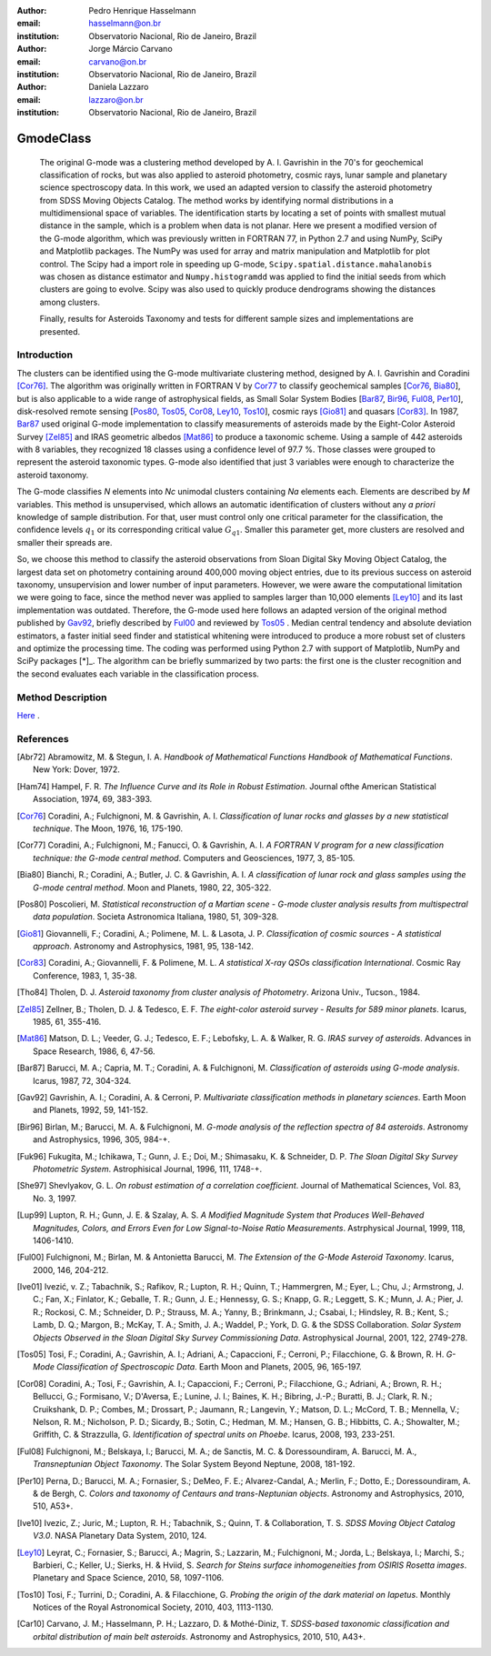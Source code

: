 :author: Pedro Henrique Hasselmann
:email: hasselmann@on.br
:institution: Observatorio Nacional, Rio de Janeiro, Brazil

:author: Jorge Márcio Carvano
:email: carvano@on.br
:institution: Observatorio Nacional, Rio de Janeiro, Brazil

:author: Daniela Lazzaro
:email: lazzaro@on.br
:institution: Observatorio Nacional, Rio de Janeiro, Brazil

----------
GmodeClass
----------

   The original G-mode was a clustering method developed by A. I. Gavrishin in the 70's for geochemical classification of rocks, 
   but was also applied to asteroid photometry, cosmic rays, lunar sample and planetary science spectroscopy data. 
   In this work, we used an adapted version to classify the asteroid photometry from SDSS Moving Objects Catalog. 
   The method works by identifying normal distributions in a multidimensional space of variables. 
   The identification starts by locating a set of points with smallest mutual distance in the sample, 
   which is a problem when data is not planar. Here we present a modified version of the G-mode algorithm,
   which was previously written in FORTRAN 77, in Python 2.7 and using NumPy, SciPy and Matplotlib packages. 
   The NumPy was used for array and matrix manipulation and Matplotlib for plot control. 
   The Scipy had a import role in speeding up G-mode, ``Scipy.spatial.distance.mahalanobis`` was chosen as distance estimator and 
   ``Numpy.histogramdd`` was applied to find the initial seeds from which clusters are going to evolve. 
   Scipy was also used to quickly produce dendrograms showing the distances among clusters.

   Finally, results for Asteroids Taxonomy and tests for different sample sizes and implementations are presented.

Introduction
------------

The clusters can be identified using the G-mode multivariate clustering method, designed by A. I. Gavrishin and Coradini [Cor76]_. 
The algorithm was originally written in FORTRAN V by Cor77_ to classify geochemical samples [Cor76_, Bia80_], but is also applicable to a wide range of astrophysical fields, 
as Small Solar System Bodies [Bar87_, Bir96_, Ful08_, Per10_], disk-resolved remote sensing [Pos80_, Tos05_, Cor08_, Ley10_, Tos10_], cosmic rays [Gio81]_ and quasars [Cor83]_. 
In 1987, Bar87_ used original G-mode implementation to classify measurements of asteroids made by the Eight-Color Asteroid Survey [Zel85]_ and 
IRAS geometric albedos [Mat86]_ to produce a taxonomic scheme. Using a sample of 442 asteroids with 8 variables, they recognized 18 classes using a confidence level
of 97.7 %. Those classes were grouped to represent the asteroid taxonomic types. G-mode also identified that just 3 variables
were enough to characterize the asteroid taxonomy.  

The G-mode classifies *N* elements into *Nc* unimodal clusters containing *Na* elements each. Elements are described by *M* variables. 
This method is unsupervised, which allows an automatic identification of clusters without any *a priori* knowledge of sample distribution. 
For that, user must control only one critical parameter for the classification, the confidence levels :math:`q_{1}` or
its corresponding critical value :math:`G_{q1}`. Smaller this parameter get, more clusters are resolved and smaller their spreads are.

So, we choose this method to classify the asteroid observations from Sloan Digital Sky Moving Object Catalog, 
the largest data set on photometry containing around 400,000 moving object entries, 
due to its previous success on asteroid taxonomy, unsupervision and lower number of input parameters. 
However, we were aware the computational limitation we were going to face, since the method never was applied to samples larger than 10,000 elements [Ley10]_
and its last implementation was outdated. Therefore, the G-mode used here follows an adapted version of the original method published by Gav92_, 
briefly described by Ful00_ and reviewed by Tos05_ . 
Median central tendency and absolute deviation estimators, a faster initial seed finder and statistical whitening were introduced to produce a more 
robust set of clusters and optimize the processing time. The coding was performed using Python 2.7 with support of Matplotlib, NumPy and SciPy packages [*]_. 
The algorithm can be briefly summarized by two parts: the first one is the cluster recognition and 
the second evaluates each variable in the classification process.

Method Description
------------------

Here_ .

.. _Here: http://github.com/pedrohasselmann/scipy_proceedings/tree/2013/papers/pedro_hasselmann

References
----------

.. [Abr72] Abramowitz, M. & Stegun, I. A. 
           *Handbook of Mathematical Functions Handbook of Mathematical Functions*. New York: Dover, 1972.

.. [Ham74] Hampel, F. R. 
           *The Influence Curve and its Role in Robust Estimation*. Journal ofthe American Statistical Association, 1974, 69, 383-393.

.. [Cor76] Coradini, A.; Fulchignoni, M. & Gavrishin, A. I. 
           *Classification of lunar rocks and glasses by a new statistical technique*. The Moon, 1976, 16, 175-190.

.. [Cor77] Coradini, A.; Fulchignoni, M.; Fanucci, O. & Gavrishin, A. I. 
           *A FORTRAN V program for a new classification technique: the G-mode central method*. Computers and Geosciences, 1977, 3, 85-105.

.. [Bia80] Bianchi, R.; Coradini, A.; Butler, J. C. & Gavrishin, A. I. 
           *A classification of lunar rock and glass samples using the G-mode central method*. Moon and Planets, 1980, 22, 305-322.

.. [Pos80] Poscolieri, M. 
           *Statistical reconstruction of a Martian scene - G-mode cluster analysis results from multispectral data population*. 
           Societa Astronomica Italiana, 1980, 51, 309-328.

.. [Gio81] Giovannelli, F.; Coradini, A.; Polimene, M. L. & Lasota, J. P. 
           *Classification of cosmic sources - A statistical approach*. Astronomy and Astrophysics, 1981, 95, 138-142.

.. [Cor83] Coradini, A.; Giovannelli, F. & Polimene, M. L. 
           *A statistical X-ray QSOs classification International*. Cosmic Ray Conference, 1983, 1, 35-38.

.. [Tho84] Tholen, D. J. 
           *Asteroid taxonomy from cluster analysis of Photometry*. Arizona Univ., Tucson., 1984.

.. [Zel85] Zellner, B.; Tholen, D. J. & Tedesco, E. F. 
           *The eight-color asteroid survey - Results for 589 minor planets*. Icarus, 1985, 61, 355-416.

.. [Mat86] Matson, D. L.; Veeder, G. J.; Tedesco, E. F.; Lebofsky, L. A. & Walker, R. G. 
           *IRAS survey of asteroids*. Advances in Space Research, 1986, 6, 47-56.

.. [Bar87] Barucci, M. A.; Capria, M. T.; Coradini, A. & Fulchignoni, M. 
           *Classification of asteroids using G-mode analysis*. Icarus, 1987, 72, 304-324.

.. [Gav92] Gavrishin, A. I.; Coradini, A. & Cerroni, P. 
           *Multivariate classification methods in planetary sciences*. Earth Moon and Planets, 1992, 59, 141-152.

.. [Bir96] Birlan, M.; Barucci, M. A. & Fulchignoni, M. 
           *G-mode analysis of the reflection spectra of 84 asteroids*. Astronomy and Astrophysics, 1996, 305, 984-+.

.. [Fuk96] Fukugita, M.; Ichikawa, T.; Gunn, J. E.; Doi, M.; Shimasaku, K. & Schneider, D. P. 
           *The Sloan Digital Sky Survey Photometric System*. Astrophisical Journal, 1996, 111, 1748-+.

.. [She97] Shevlyakov, G. L. 
           *On robust estimation of a correlation coefficient*. Journal of Mathematical Sciences, Vol. 83, No. 3, 1997.
 
.. [Lup99] Lupton, R. H.; Gunn, J. E. & Szalay, A. S. 
           *A Modified Magnitude System that Produces Well-Behaved Magnitudes, Colors, and Errors Even for Low Signal-to-Noise Ratio Measurements*. 
           Astrphysical Journal, 1999, 118, 1406-1410.
           
.. [Ful00] Fulchignoni, M.; Birlan, M. & Antonietta Barucci, M. 
           *The Extension of the G-Mode Asteroid Taxonomy*. Icarus, 2000, 146, 204-212.

.. [Ive01] Ivezić, v. Z.; Tabachnik, S.; Rafikov, R.; Lupton, R. H.; Quinn, T.; Hammergren, M.; Eyer, L.; Chu, J.; Armstrong, J. C.; Fan, X.; Finlator, K.; 
           Geballe, T. R.; Gunn, J. E.; Hennessy, G. S.; Knapp, G. R.; Leggett, S. K.; Munn, J. A.; Pier, J. R.; Rockosi, C. M.; Schneider, D. P.; 
           Strauss, M. A.; Yanny, B.; Brinkmann, J.; Csabai, I.; Hindsley, R. B.; Kent, S.; Lamb, D. Q.; Margon, B.; McKay, T. A.; Smith, J. A.; Waddel, P.; York, D. G. & the SDSS Collaboration.
           *Solar System Objects Observed in the Sloan Digital Sky Survey Commissioning Data*. Astrophysical Journal, 2001, 122, 2749-278.

.. [Tos05] Tosi, F.; Coradini, A.; Gavrishin, A. I.; Adriani, A.; Capaccioni, F.; Cerroni, P.; Filacchione, G. & Brown, R. H. 
           *G-Mode Classification of Spectroscopic Data*. Earth Moon and Planets, 2005, 96, 165-197.

.. [Cor08] Coradini, A.; Tosi, F.; Gavrishin, A. I.; Capaccioni, F.; Cerroni, P.; Filacchione, G.; Adriani, A.; Brown, R. H.; Bellucci, G.; 
           Formisano, V.; D'Aversa, E.; Lunine, J. I.; Baines, K. H.; Bibring, J.-P.; Buratti, B. J.; Clark, R. N.; Cruikshank, D. P.; Combes, M.; 
           Drossart, P.; Jaumann, R.; Langevin, Y.; Matson, D. L.; McCord, T. B.; Mennella, V.; Nelson, R. M.; Nicholson, P. D.; Sicardy, B.; Sotin, C.; 
           Hedman, M. M.; Hansen, G. B.; Hibbitts, C. A.; Showalter, M.; Griffith, C. & Strazzulla, G. 
           *Identification of spectral units on Phoebe*. Icarus, 2008, 193, 233-251.

.. [Ful08] Fulchignoni, M.; Belskaya, I.; Barucci, M. A.; de Sanctis, M. C. & Doressoundiram, A. Barucci, M. A.,
           *Transneptunian Object Taxonomy*. The Solar System Beyond Neptune, 2008, 181-192.

.. [Per10] Perna, D.; Barucci, M. A.; Fornasier, S.; DeMeo, F. E.; Alvarez-Candal, A.; Merlin, F.; Dotto, E.; Doressoundiram, A. & de Bergh, C. 
           *Colors and taxonomy of Centaurs and trans-Neptunian objects*. Astronomy and Astrophysics, 2010, 510, A53+.

.. [Ive10] Ivezic, Z.; Juric, M.; Lupton, R. H.; Tabachnik, S.; Quinn, T. & Collaboration, T. S. 
           *SDSS Moving Object Catalog V3.0*. 
           NASA Planetary Data System, 2010, 124.

.. [Ley10] Leyrat, C.; Fornasier, S.; Barucci, A.; Magrin, S.; Lazzarin, M.; Fulchignoni, M.; Jorda, L.; Belskaya, I.; Marchi, S.; Barbieri, C.; Keller, U.; Sierks, H. & Hviid, S. 
           *Search for Steins surface inhomogeneities from OSIRIS Rosetta images*. 
           Planetary and Space Science, 2010, 58, 1097-1106.

.. [Tos10] Tosi, F.; Turrini, D.; Coradini, A. & Filacchione, G. 
           *Probing the origin of the dark material on Iapetus*. Monthly Notices of the Royal Astronomical Society, 2010, 403, 1113-1130.
           
.. [Car10] Carvano, J. M.; Hasselmann, P. H.; Lazzaro, D. & Mothé-Diniz, T. 
           *SDSS-based taxonomic classification and orbital distribution of main belt asteroids*. 
           Astronomy and Astrophysics, 2010, 510, A43+.

